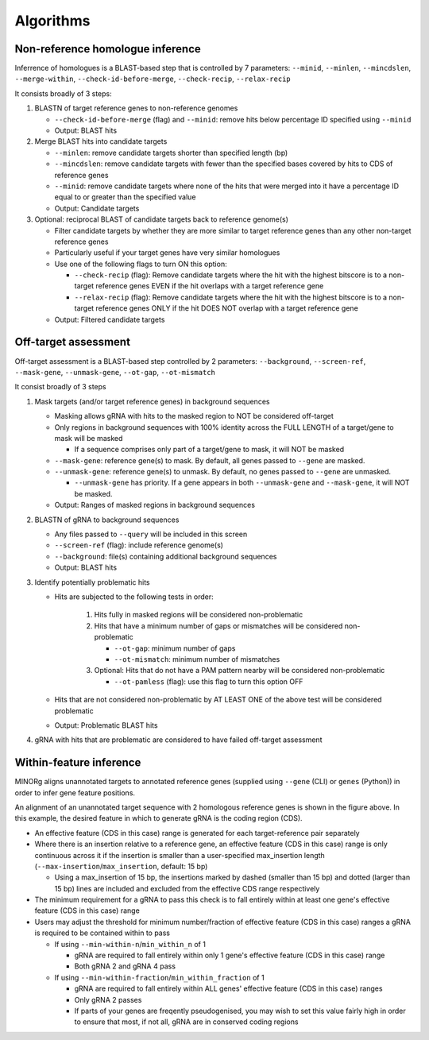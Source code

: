 Algorithms
==========

Non-reference homologue inference
---------------------------------

Inferrence of homologues is a BLAST-based step that is controlled by 7 parameters: ``--minid``, ``--minlen``, ``--mincdslen``, ``--merge-within``, ``--check-id-before-merge``, ``--check-recip``, ``--relax-recip``

It consists broadly of 3 steps:

#. BLASTN of target reference genes to non-reference genomes

   * ``--check-id-before-merge`` (flag) and ``--minid``: remove hits below percentage ID specified using ``--minid``
   * Output: BLAST hits
    
#. Merge BLAST hits into candidate targets

   * ``--minlen``: remove candidate targets shorter than specified length (bp)
   * ``--mincdslen``: remove candidate targets with fewer than the specified bases covered by hits to CDS of reference genes
   * ``--minid``: remove candidate targets where none of the hits that were merged into it have a percentage ID equal to or greater than the specified value
   * Output: Candidate targets
    
#. Optional: reciprocal BLAST of candidate targets back to reference genome(s)

   * Filter candidate targets by whether they are more similar to target reference genes than any other non-target reference genes
   * Particularly useful if your target genes have very similar homologues
   * Use one of the following flags to turn ON this option:
     
     * ``--check-recip`` (flag): Remove candidate targets where the hit with the highest bitscore is to a non-target reference genes EVEN if  the hit overlaps with a target reference gene
     * ``--relax-recip`` (flag): Remove candidate targets where the hit with the highest bitscore is to a non-target reference genes ONLY if the hit DOES NOT overlap with a target reference gene
       
   * Output: Filtered candidate targets


Off-target assessment
---------------------

Off-target assessment is a BLAST-based step controlled by 2 parameters: ``--background``, ``--screen-ref``, ``--mask-gene``, ``--unmask-gene``, ``--ot-gap``, ``--ot-mismatch``

It consist broadly of 3 steps

#. Mask targets (and/or target reference genes) in background sequences

   * Masking allows gRNA with hits to the masked region to NOT be considered off-target
   * Only regions in background sequences with 100% identity across the FULL LENGTH of a target/gene to mask will be masked
     
     * If a sequence comprises only part of a target/gene to mask, it will NOT be masked
       
   * ``--mask-gene``: reference gene(s) to mask. By default, all genes passed to ``--gene`` are masked.
   * ``--unmask-gene``: reference gene(s) to unmask. By default, no genes passed to ``--gene`` are unmasked.
     
     * ``--unmask-gene`` has priority. If a gene appears in both ``--unmask-gene`` and ``--mask-gene``, it will NOT be masked.
   
   * Output: Ranges of masked regions in background sequences
   
#. BLASTN of gRNA to background sequences

   * Any files passed to ``--query`` will be included in this screen
   * ``--screen-ref`` (flag): include reference genome(s)
   * ``--background``: file(s) containing additional background sequences
   * Output: BLAST hits
   
#. Identify potentially problematic hits

   * Hits are subjected to the following tests in order:
     
      1. Hits fully in masked regions will be considered non-problematic
      2. Hits that have a minimum number of gaps or mismatches will be considered non-problematic
         
         * ``--ot-gap``: minimum number of gaps
         * ``--ot-mismatch``: minimum number of mismatches
           
      3. Optional: Hits that do not have a PAM pattern nearby will be considered non-problematic
         
         * ``--ot-pamless`` (flag): use this flag to turn this option OFF
   
   * Hits that are not considered non-problematic by AT LEAST ONE of the above test will be considered problematic
   * Output: Problematic BLAST hits
      
#. gRNA with hits that are problematic are considered to have failed off-target assessment
   

Within-feature inference
------------------------

MINORg aligns unannotated targets to annotated reference genes (supplied using ``--gene`` (CLI) or ``genes`` (Python)) in order to infer gene feature positions.

.. image:: images/minorg_within_feature.png

An alignment of an unannotated target sequence with 2 homologous reference genes is shown in the figure above. In this example, the desired feature in which to generate gRNA is the coding region (CDS).

* An effective feature (CDS in this case) range is generated for each target-reference pair separately
* Where there is an insertion relative to a reference gene, an effective feature (CDS in this case) range is only continuous across it if the insertion is smaller than a user-specified max_insertion length (``--max-insertion``/\ ``max_insertion``, default: 15 bp)
  
  * Using a max_insertion of 15 bp, the insertions marked by dashed (smaller than 15 bp) and dotted (larger than 15 bp) lines are included and excluded from the effective CDS range respectively
    
* The minimum requirement for a gRNA to pass this check is to fall entirely within at least one gene's effective feature (CDS in this case) range
* Users may adjust the threshold for minimum number/fraction of effective feature (CDS in this case) ranges a gRNA is required to be contained within to pass
  
  * If using ``--min-within-n``/\ ``min_within_n`` of 1
    
    * gRNA are required to fall entirely within only 1 gene's effective feature (CDS in this case) range
    * Both gRNA 2 and gRNA 4 pass
      
  * If using ``--min-within-fraction``/\ ``min_within_fraction`` of 1
    
    * gRNA are required to fall entirely within ALL genes' effective feature (CDS in this case) ranges
    * Only gRNA 2 passes
    * If parts of your genes are freqently pseudogenised, you may wish to set this value fairly high in order to ensure that most, if not all, gRNA are in conserved coding regions
